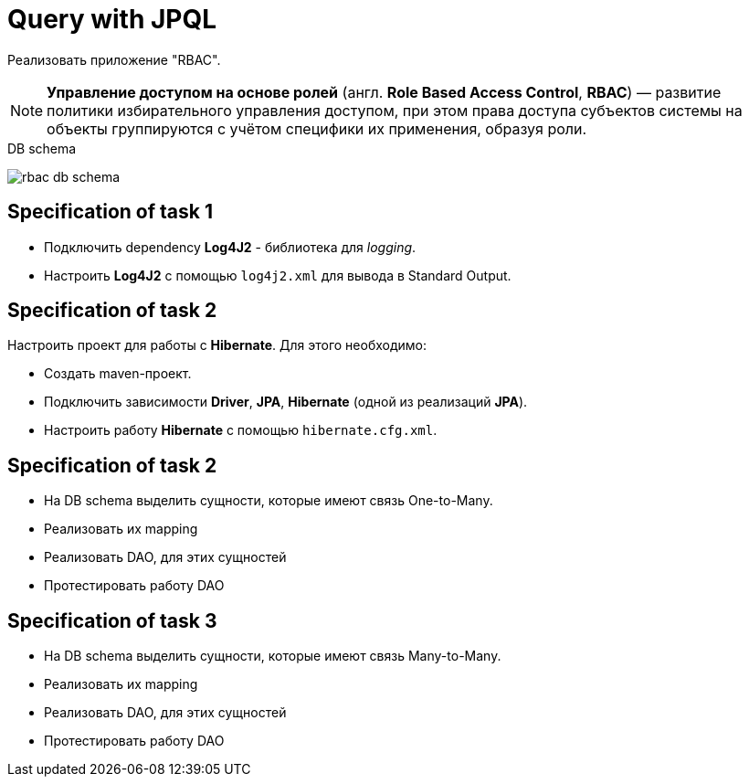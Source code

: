 = Query with JPQL

Реализовать приложение "RBAC".

NOTE: *Управление доступом на основе ролей* (англ. *Role Based Access Control*, *RBAC*) — развитие политики избирательного управления доступом, при этом права доступа субъектов системы на объекты группируются с учётом специфики их применения, образуя роли.

.DB schema
image:rbac-db-schema.png[]

== Specification of task 1

* Подключить dependency *Log4J2* - библиотека для _logging_.
* Настроить *Log4J2* с помощью `log4j2.xml` для вывода в Standard Output.

== Specification of task 2

Настроить проект для работы с *Hibernate*. Для этого необходимо:

* Создать maven-проект.
* Подключить зависимости *Driver*, *JPA*, *Hibernate* (одной из реализаций *JPA*).
* Настроить работу *Hibernate* с помощью `hibernate.cfg.xml`.

== Specification of task 2

* На DB schema выделить сущности, которые имеют связь One-to-Many.
* Реализовать их mapping
* Реализовать DAO, для этих сущностей
* Протестировать работу DAO

== Specification of task 3

* На DB schema выделить сущности, которые имеют связь Many-to-Many.
* Реализовать их mapping
* Реализовать DAO, для этих сущностей
* Протестировать работу DAO
